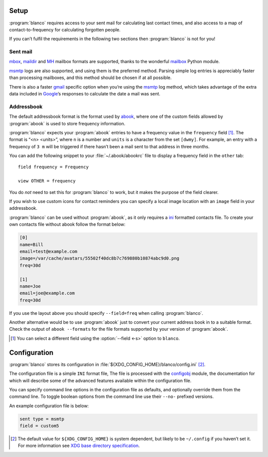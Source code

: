 Setup
-----

:program:`blanco` requires access to your sent mail for calculating last
contact times, and also access to a map of contact-to-frequency for calculating
forgotten people.

If you can’t fulfil the requirements in the following two sections then
:program:`blanco` is not for you!

Sent mail
'''''''''

mbox_, maildir_ and MH_ mailbox formats are supported, thanks to the
wonderful mailbox_ Python module.

msmtp_ logs are also supported, and using them is the preferred method.  Parsing
simple log entries is appreciably faster than processing mailboxes, and this
method should be chosen if at all possible.

There is also a faster gmail_ specific option when you’re using the msmtp_ log
method, which takes advantage of the extra data included in Google_’s responses
to calculate the date a mail was sent.

Addressbook
'''''''''''

The default addressbook format is the format used by abook_, where one of the
custom fields allowed by :program:`abook` is used to store frequency
information.

:program:`blanco` expects your :program:`abook` entries to have a frequency
value in the ``frequency`` field [#]_.  The format is “<n> <units>”, where
``n`` is a number and ``units`` is a character from the set ``[dwmy]``.  For
example, an entry with a frequency of ``3 m`` will be triggered if there hasn’t
been a mail sent to that address in three months.

You can add the following snippet to your :file:`~/.abook/abookrc` file to
display a frequency field in the ``other`` tab::

    field frequency = Frequency

    view OTHER = frequency

.. figure:: .static/abook_rach.png

You do *not* need to set this for :program:`blanco` to work, but it makes the
purpose of the field clearer.

If you wish to use custom icons for contact reminders you can specify a local
image location with an  ``image`` field in your addressbook.

:program:`blanco` can be used without :program:`abook`, as it only requires
a ini_ formatted contacts file.  To create your own contacts file without abook
follow the format below:

.. code-block:: ini

    [0]
    name=Bill
    email=test@example.com
    image=/var/cache/avatars/55502f40dc8b7c769880b10874abc9d0.png
    freq=30d

    [1]
    name=Joe
    email=joe@example.com
    freq=30d

If you use the layout above you should specify ``--field=freq`` when calling
:program:`blanco`.

Another alternative would be to use :program:`abook` just to convert your
current address book in to a suitable format.  Check the output of ``abook
--formats`` for the file formats supported by your version of :program:`abook`.

.. [#] You can select a different field using the :option:`--field <-s>` option
       to ``blanco``.

Configuration
-------------

:program:`blanco` stores its configuration in
:file:`${XDG_CONFIG_HOME}/blanco/config.ini` [#]_.

The configuration file is a simple ``INI`` format file,   The file is processed
with the configobj_ module, the documentation for which will describe some of
the advanced features available within the configuration file.

You can specify command line options in the configuration file as defaults, and
optionally override them from the command line.  To toggle boolean options from
the command line use their ``--no-`` prefixed versions.

An example configuration file is below:

.. code-block:: ini

    sent type = msmtp
    field = custom5

.. [#] The default value for ``${XDG_CONFIG_HOME}`` is system dependent, but
       likely to be ``~/.config`` if you haven’t set it.  For more information
       see `XDG base directory specification`_.

.. _mbox: https://en.m.wikipedia.org/wiki/Mbox
.. _maildir: https://en.m.wikipedia.org/wiki/Maildir
.. _mh: https://en.m.wikipedia.org/wiki/MH_Message_Handling_System
.. _mailbox: http://docs.python.org/library/mailbox.html
.. _msmtp: http://msmtp.sourceforge.net/
.. _gmail: http://mail.google.com/
.. _google: http://google.com/
.. _abook: http://abook.sourceforge.net/
.. _ini: http://www.cloanto.com/specs/ini/
.. _configobj: http://configobj.readthedocs.org/
.. _XDG base directory specification: http://standards.freedesktop.org/basedir-spec/basedir-spec-latest.html
